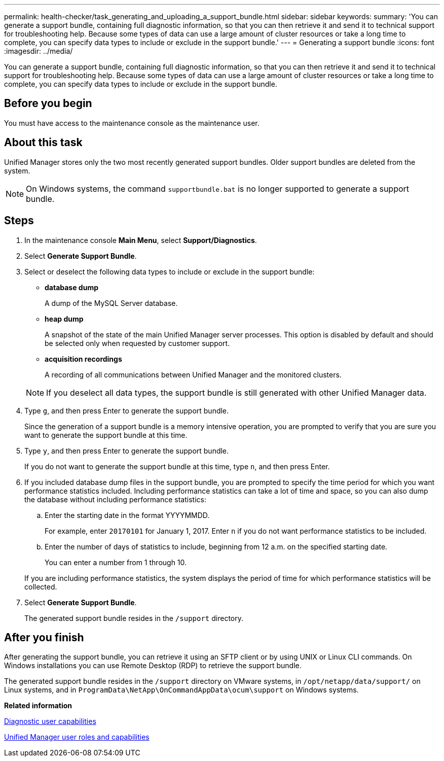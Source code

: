 ---
permalink: health-checker/task_generating_and_uploading_a_support_bundle.html
sidebar: sidebar
keywords: 
summary: 'You can generate a support bundle, containing full diagnostic information, so that you can then retrieve it and send it to technical support for troubleshooting help. Because some types of data can use a large amount of cluster resources or take a long time to complete, you can specify data types to include or exclude in the support bundle.'
---
= Generating a support bundle
:icons: font
:imagesdir: ../media/

[.lead]
You can generate a support bundle, containing full diagnostic information, so that you can then retrieve it and send it to technical support for troubleshooting help. Because some types of data can use a large amount of cluster resources or take a long time to complete, you can specify data types to include or exclude in the support bundle.

== Before you begin

You must have access to the maintenance console as the maintenance user.

== About this task

Unified Manager stores only the two most recently generated support bundles. Older support bundles are deleted from the system.

[NOTE]
====
On Windows systems, the command `supportbundle.bat` is no longer supported to generate a support bundle.
====

== Steps

. In the maintenance console *Main Menu*, select *Support/Diagnostics*.
. Select *Generate Support Bundle*.
. Select or deselect the following data types to include or exclude in the support bundle:
 ** *database dump*
+
A dump of the MySQL Server database.

 ** *heap dump*
+
A snapshot of the state of the main Unified Manager server processes. This option is disabled by default and should be selected only when requested by customer support.

 ** *acquisition recordings*
+
A recording of all communications between Unified Manager and the monitored clusters.

+
[NOTE]
====
If you deselect all data types, the support bundle is still generated with other Unified Manager data.
====
. Type `g`, and then press Enter to generate the support bundle.
+
Since the generation of a support bundle is a memory intensive operation, you are prompted to verify that you are sure you want to generate the support bundle at this time.

. Type `y`, and then press Enter to generate the support bundle.
+
If you do not want to generate the support bundle at this time, type `n`, and then press Enter.

. If you included database dump files in the support bundle, you are prompted to specify the time period for which you want performance statistics included. Including performance statistics can take a lot of time and space, so you can also dump the database without including performance statistics:
 .. Enter the starting date in the format YYYYMMDD.
+
For example, enter `20170101` for January 1, 2017. Enter `n` if you do not want performance statistics to be included.

 .. Enter the number of days of statistics to include, beginning from 12 a.m. on the specified starting date.
+
You can enter a number from 1 through 10.

+
If you are including performance statistics, the system displays the period of time for which performance statistics will be collected.
. Select *Generate Support Bundle*.
+
The generated support bundle resides in the `/support` directory.

== After you finish

After generating the support bundle, you can retrieve it using an SFTP client or by using UNIX or Linux CLI commands. On Windows installations you can use Remote Desktop (RDP) to retrieve the support bundle.

The generated support bundle resides in the `/support` directory on VMware systems, in `/opt/netapp/data/support/` on Linux systems, and in `ProgramData\NetApp\OnCommandAppData\ocum\support` on Windows systems.

*Related information*

xref:concept_what_the_diagnostic_user_does.adoc[Diagnostic user capabilities]

xref:reference_unified_manager_roles_and_capabilities.adoc[Unified Manager user roles and capabilities]
